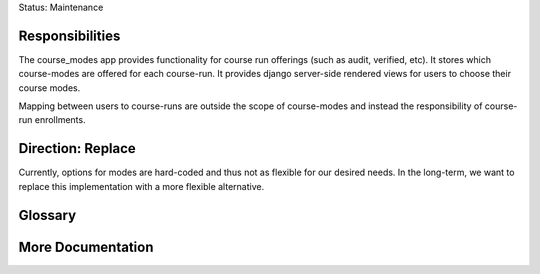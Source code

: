 Status: Maintenance

Responsibilities
================
The course_modes app provides functionality for course run offerings (such as audit, verified, etc). It stores which course-modes are offered for each course-run. It provides django server-side rendered views for users to choose their course modes.

Mapping between users to course-runs are outside the scope of course-modes and instead the responsibility of course-run enrollments.

Direction: Replace
==================
Currently, options for modes are hard-coded and thus not as flexible for our desired needs. In the long-term, we want to replace this implementation with a more flexible alternative.

Glossary
========

More Documentation
==================
